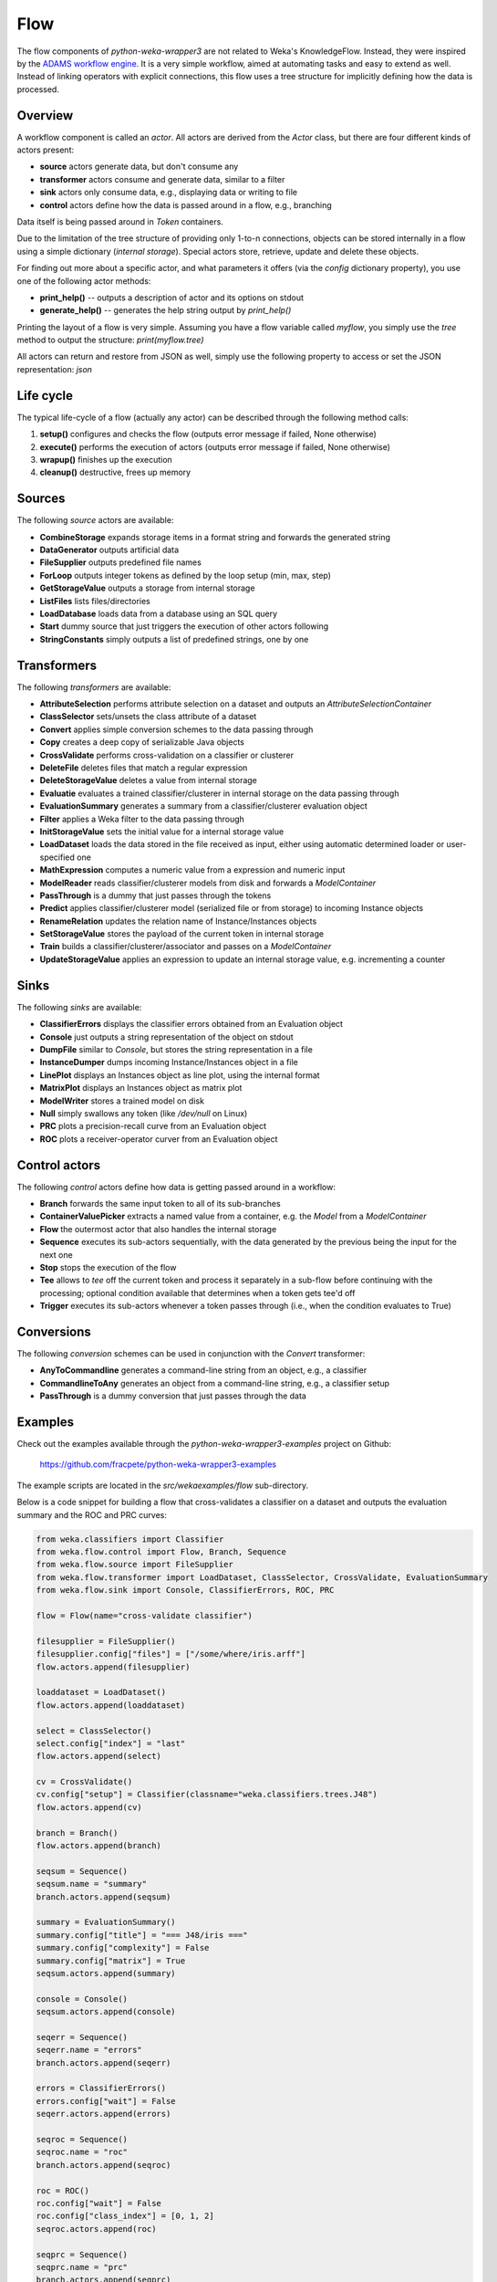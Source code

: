 Flow
====

The flow components of *python-weka-wrapper3* are not related to Weka's KnowledgeFlow. Instead, they were
inspired by the `ADAMS workflow engine <https://adams.cms.waikato.ac.nz/>`_. It is a very simple workflow,
aimed at automating tasks and easy to extend as well. Instead of linking operators with explicit
connections, this flow uses a tree structure for implicitly defining how the data is processed.


Overview
--------

A workflow component is called an *actor*. All actors are derived from the `Actor` class,
but there are four different kinds of actors present:

* **source** actors generate data, but don't consume any
* **transformer** actors consume and generate data, similar to a filter
* **sink** actors only consume data, e.g., displaying data or writing to file
* **control** actors define how the data is passed around in a flow, e.g., branching

Data itself is being passed around in *Token* containers.

Due to the limitation of the tree structure of providing only 1-to-n connections, objects can be stored
internally in a flow using a simple dictionary (*internal storage*). Special actors store, retrieve,
update and delete these objects.

For finding out more about a specific actor, and what parameters it offers (via the `config` dictionary
property), you use one of the following actor methods:

* **print_help()** -- outputs a description of actor and its options on stdout
* **generate_help()** -- generates the help string output by `print_help()`

Printing the layout of a flow is very simple. Assuming you have a flow variable called `myflow`, you simply
use the `tree` method to output the structure: `print(myflow.tree)`

All actors can return and restore from JSON as well, simply use the following property to access or
set the JSON representation: `json`


Life cycle
----------

The typical life-cycle of a flow (actually any actor) can be described through the following method calls:

#. **setup()** configures and checks the flow (outputs error message if failed, None otherwise)
#. **execute()** performs the execution of actors (outputs error message if failed, None otherwise)
#. **wrapup()** finishes up the execution
#. **cleanup()** destructive, frees up memory


Sources
-------

The following *source* actors are available:

* **CombineStorage** expands storage items in a format string and forwards the generated string
* **DataGenerator** outputs artificial data
* **FileSupplier** outputs predefined file names
* **ForLoop** outputs integer tokens as defined by the loop setup (min, max, step)
* **GetStorageValue** outputs a storage from internal storage
* **ListFiles** lists files/directories
* **LoadDatabase** loads data from a database using an SQL query
* **Start** dummy source that just triggers the execution of other actors following
* **StringConstants** simply outputs a list of predefined strings, one by one


Transformers
------------

The following *transformers* are available:

* **AttributeSelection** performs attribute selection on a dataset and outputs an `AttributeSelectionContainer`
* **ClassSelector** sets/unsets the class attribute of a dataset
* **Convert** applies simple conversion schemes to the data passing through
* **Copy** creates a deep copy of serializable Java objects
* **CrossValidate** performs cross-validation on a classifier or clusterer
* **DeleteFile** deletes files that match a regular expression
* **DeleteStorageValue** deletes a value from internal storage
* **Evaluatie** evaluates a trained classifier/clusterer in internal storage on the data passing through
* **EvaluationSummary** generates a summary from a classifier/clusterer evaluation object
* **Filter** applies a Weka filter to the data passing through
* **InitStorageValue** sets the initial value for a internal storage value
* **LoadDataset** loads the data stored in the file received as input, either using automatic
  determined loader or user-specified one
* **MathExpression** computes a numeric value from a expression and numeric input
* **ModelReader** reads classifier/clusterer models from disk and forwards a `ModelContainer`
* **PassThrough** is a dummy that just passes through the tokens
* **Predict** applies classifier/clusterer model (serialized file or from storage) to incoming Instance objects
* **RenameRelation** updates the relation name of Instance/Instances objects
* **SetStorageValue** stores the payload of the current token in internal storage
* **Train** builds a classifier/clusterer/associator and passes on a `ModelContainer`
* **UpdateStorageValue** applies an expression to update an internal storage value, e.g.
  incrementing a counter


Sinks
-----

The following *sinks* are available:

* **ClassifierErrors** displays the classifier errors obtained from an Evaluation object
* **Console** just outputs a string representation of the object on stdout
* **DumpFile** similar to *Console*, but stores the string representation in a file
* **InstanceDumper** dumps incoming Instance/Instances object in a file
* **LinePlot** displays an Instances object as line plot, using the internal format
* **MatrixPlot** displays an Instances object as matrix plot
* **ModelWriter** stores a trained model on disk
* **Null** simply swallows any token (like `/dev/null` on Linux)
* **PRC** plots a precision-recall curve from an Evaluation object
* **ROC** plots a receiver-operator curver from an Evaluation object


Control actors
--------------

The following *control* actors define how data is getting passed around in a workflow:

* **Branch** forwards the same input token to all of its sub-branches
* **ContainerValuePicker** extracts a named value from a container, e.g. the `Model` from a `ModelContainer`
* **Flow** the outermost actor that also handles the internal storage
* **Sequence** executes its sub-actors sequentially, with the data generated by the previous being the input
  for the next one
* **Stop** stops the execution of the flow
* **Tee** allows to *tee* off the current token and process it separately in a sub-flow before continuing with
  the processing; optional condition available that determines when a token gets tee'd off
* **Trigger** executes its sub-actors whenever a token passes through (i.e., when the condition evaluates to True)


Conversions
-----------

The following *conversion* schemes can be used in conjunction with the *Convert* transformer:

* **AnyToCommandline** generates a command-line string from an object, e.g., a classifier
* **CommandlineToAny** generates an object from a command-line string, e.g., a classifier setup
* **PassThrough** is a dummy conversion that just passes through the data


Examples
--------

Check out the examples available through the *python-weka-wrapper3-examples* project on Github:

  https://github.com/fracpete/python-weka-wrapper3-examples

The example scripts are located in the `src/wekaexamples/flow` sub-directory.

Below is a code snippet for building a flow that cross-validates a classifier on a dataset
and outputs the evaluation summary and the ROC and PRC curves:

.. code-block:: python

    from weka.classifiers import Classifier
    from weka.flow.control import Flow, Branch, Sequence
    from weka.flow.source import FileSupplier
    from weka.flow.transformer import LoadDataset, ClassSelector, CrossValidate, EvaluationSummary
    from weka.flow.sink import Console, ClassifierErrors, ROC, PRC

    flow = Flow(name="cross-validate classifier")

    filesupplier = FileSupplier()
    filesupplier.config["files"] = ["/some/where/iris.arff"]
    flow.actors.append(filesupplier)

    loaddataset = LoadDataset()
    flow.actors.append(loaddataset)

    select = ClassSelector()
    select.config["index"] = "last"
    flow.actors.append(select)

    cv = CrossValidate()
    cv.config["setup"] = Classifier(classname="weka.classifiers.trees.J48")
    flow.actors.append(cv)

    branch = Branch()
    flow.actors.append(branch)

    seqsum = Sequence()
    seqsum.name = "summary"
    branch.actors.append(seqsum)

    summary = EvaluationSummary()
    summary.config["title"] = "=== J48/iris ==="
    summary.config["complexity"] = False
    summary.config["matrix"] = True
    seqsum.actors.append(summary)

    console = Console()
    seqsum.actors.append(console)

    seqerr = Sequence()
    seqerr.name = "errors"
    branch.actors.append(seqerr)

    errors = ClassifierErrors()
    errors.config["wait"] = False
    seqerr.actors.append(errors)

    seqroc = Sequence()
    seqroc.name = "roc"
    branch.actors.append(seqroc)

    roc = ROC()
    roc.config["wait"] = False
    roc.config["class_index"] = [0, 1, 2]
    seqroc.actors.append(roc)

    seqprc = Sequence()
    seqprc.name = "prc"
    branch.actors.append(seqprc)

    prc = PRC()
    prc.config["wait"] = True
    prc.config["class_index"] = [0, 1, 2]
    seqprc.actors.append(prc)

    # run the flow
    msg = flow.setup()
    if msg is None:
        msg = flow.execute()
        if msg is not None:
            print("Error executing flow:\n" + msg)
    else:
        print("Error setting up flow:\n" + msg)
    flow.wrapup()
    flow.cleanup()


With the following command you can output the built flow tree:

.. code-block:: python

    print(flow.tree)

The above example gets printed like this:

.. code-block:: none

    Flow 'cross-validate classifier'
    |-FileSupplier [files: 1]
    |-LoadDataset [incremental: False, custom: False, loader: weka.core.converters.ArffLoader]
    |-ClassSelector [index: last]
    |-CrossValidate [setup: weka.classifiers.trees.J48 -C 0.25 -M 2, folds: 10]
    |-Branch
    | |-Sequence 'summary'
    | | |-EvaluationSummary [title: === J48/iris ===, complexity: False, matrix: True]
    | | |-Console [prefix: '']
    | |-Sequence 'errors'
    | | |-ClassifierErrors [absolute: True, title: None, outfile: None, wait: False]
    | |-Sequence 'roc'
    | | |-ROC [classes: [0, 1, 2], title: None, outfile: None, wait: False]
    | |-Sequence 'prc'
    | | |-PRC [classes: [0, 1, 2], title: None, outfile: None, wait: True]


Extending
---------

Adding additional flow components is quite easy:

* Choose the superclass, based on how the actor is supposed to behave:

 * **source** -- `weka.flow.source.Source`
 * **transformer** -- `weka.flow.transformer.Transformer`
 * **sink** -- `weka.flow.sink.Sink`

* add the new class with a constructor like this `def __init__(self, name=None, options=None):`

* add a `description` method that returns a string, describing what your actor does

* added a `fix_config` method that ensures that all configurations are present and help for them as well
  (e.g., `transformer.ClassSelector`)

* if you want to output some additional info in the tree layout, implement a `quickinfo` method
  (see, e.g., `transformer.ClassSelector`)

* override the `setup` method if you require some additional checks (e.g., file actually exists)
  or setup steps (e.g., loading of model from disk); return None if everything OK, otherwise
  the error; don't forget to call the super-method.

* transformers or sink can check the input data by overriding the `check_input` method

* the actual execution or processing of input data happens in the `do_execute` method;
  return an error string if something failed, otherwise None; sources and transformers
  can append the generated data (wrapped in Token objects) to the `self._output` list

